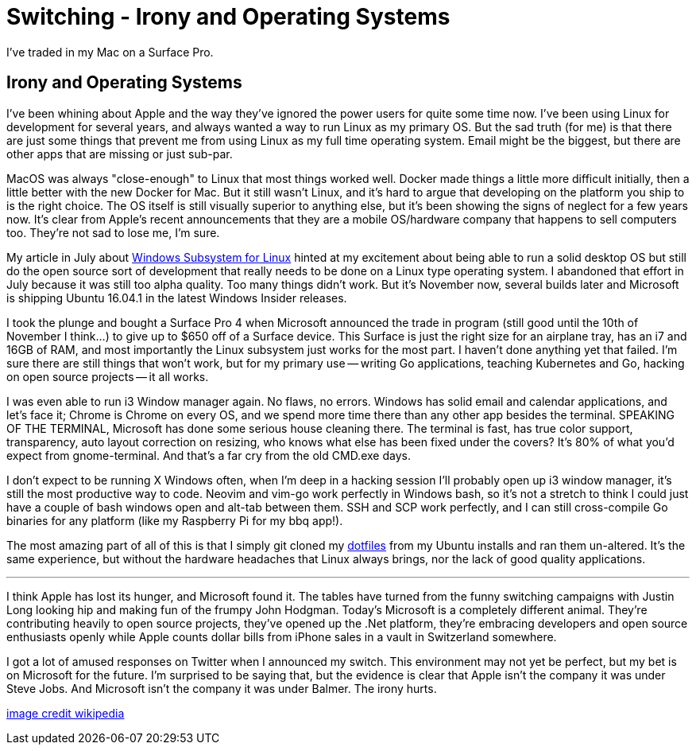 = Switching - Irony and Operating Systems 
:date: 2016/11/07 
:draft: false
:description: Moving to Windows
:slug: switching-irony-and-operating-systems 
:image_url: /uploads/491f01dbe9a745aeba4d880c28550af6.png   
:image_credit: Switching - Irony and Operating Systems   
:image_credit_url: '#' 

I've traded in my Mac on a Surface Pro.

== Irony and Operating Systems

I've been whining about Apple and the way they've ignored the power users for quite some time now.
I've been using Linux for development for several years, and always wanted a way to run Linux as my primary OS.
But the sad truth (for me) is that there are just some things that prevent me from using Linux as my full time operating system.
Email might be the biggest, but there are other apps that are missing or just sub-par.

MacOS was always "close-enough" to Linux that most things worked well.
Docker made things a little more difficult initially, then a little better with the new Docker for Mac.
But it still wasn't Linux, and it's hard to argue that developing on the platform you ship to is the right choice.
The OS itself is still visually superior to anything else, but it's been showing the signs of neglect for a few years now.
It's clear from Apple's recent announcements that they are a mobile OS/hardware company that happens to sell computers too.
They're not sad to lose me, I'm sure.

My article in July about link:/blog/i3-windows/[Windows Subsystem for Linux] hinted at my excitement about being able to run a solid desktop OS but still do the open source sort of development that really needs to be done on a Linux type operating system.
I abandoned that effort in July because it was still too alpha quality.
Too many things didn't work.
But it's November now, several builds later and Microsoft is shipping Ubuntu 16.04.1 in the latest Windows Insider releases.

I took the plunge and bought a Surface Pro 4 when Microsoft announced the trade in program (still good until the 10th of November I think...) to give up to $650 off of a Surface device.
This Surface is just the right size for an airplane tray, has an i7 and 16GB of RAM, and most importantly the Linux subsystem just works for the most part.
I haven't done anything yet that failed.
I'm sure there are still things that won't work, but for my primary use -- writing Go applications, teaching Kubernetes and Go, hacking on open source projects -- it all works.

I was even able to run i3 Window manager again.
No flaws, no errors.
Windows has solid email and calendar applications, and let's face it;
Chrome is Chrome on every OS, and we spend more time there than any other app besides the terminal.
SPEAKING OF THE TERMINAL, Microsoft has done some serious house cleaning there.
The terminal is fast, has true color support, transparency, auto layout correction on resizing, who knows what else has been fixed under the covers?
It's 80% of what you'd expect from gnome-terminal.
And that's a far cry from the old CMD.exe days.

I don't expect to be running X Windows often, when I'm deep in a hacking session I'll probably open up i3 window manager, it's still the most productive way to code.
Neovim and vim-go work perfectly in Windows bash, so it's not a stretch to think I could just have a couple of bash windows open and alt-tab between them.
SSH and SCP work perfectly, and I can still cross-compile Go binaries for any platform (like my Raspberry Pi for my bbq app!).

The most amazing part of all of this is that I simply git cloned my https://github.com/bketelsen/dotfiles[dotfiles] from my Ubuntu installs and ran them un-altered.
It's the same experience, but without the hardware headaches that Linux always brings, nor the lack of good quality applications.

'''

I think Apple has lost its hunger, and Microsoft found it.
The tables have turned from the funny switching campaigns with Justin Long looking hip and making fun of the frumpy John Hodgman.
Today's Microsoft is a completely different animal.
They're contributing heavily to open source projects, they've opened up the .Net platform, they're embracing developers and open source enthusiasts openly while Apple counts dollar bills from iPhone sales in a vault in Switzerland somewhere.

I got a lot of amused responses on Twitter when I announced my switch.
This environment may not yet be perfect, but my bet is on Microsoft for the future.
I'm surprised to be saying that, but the evidence is clear that Apple isn't the company it was under Steve Jobs.
And Microsoft isn't the company it was under Balmer.
The irony hurts.

https://en.wikipedia.org/w/index.php?curid=26608065[image credit wikipedia]

